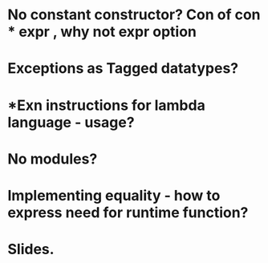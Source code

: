 * No constant constructor? Con of con * expr , why not expr option
* Exceptions as Tagged datatypes?
* *Exn instructions for lambda language - usage?
* No modules?
* Implementing equality - how to express need for runtime function?
* Slides.

